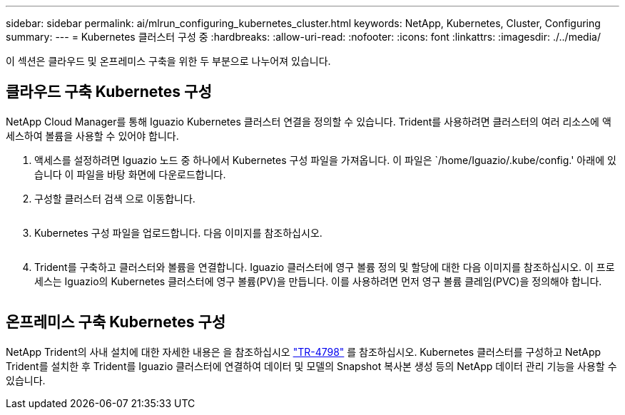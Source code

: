 ---
sidebar: sidebar 
permalink: ai/mlrun_configuring_kubernetes_cluster.html 
keywords: NetApp, Kubernetes, Cluster, Configuring 
summary:  
---
= Kubernetes 클러스터 구성 중
:hardbreaks:
:allow-uri-read: 
:nofooter: 
:icons: font
:linkattrs: 
:imagesdir: ./../media/


[role="lead"]
이 섹션은 클라우드 및 온프레미스 구축을 위한 두 부분으로 나누어져 있습니다.



== 클라우드 구축 Kubernetes 구성

NetApp Cloud Manager를 통해 Iguazio Kubernetes 클러스터 연결을 정의할 수 있습니다. Trident를 사용하려면 클러스터의 여러 리소스에 액세스하여 볼륨을 사용할 수 있어야 합니다.

. 액세스를 설정하려면 Iguazio 노드 중 하나에서 Kubernetes 구성 파일을 가져옵니다. 이 파일은 `/home/Iguazio/.kube/config.' 아래에 있습니다 이 파일을 바탕 화면에 다운로드합니다.
. 구성할 클러스터 검색 으로 이동합니다.
+
image:mlrun_image9.png[""]

. Kubernetes 구성 파일을 업로드합니다. 다음 이미지를 참조하십시오.
+
image:mlrun_image10.PNG[""]

. Trident를 구축하고 클러스터와 볼륨을 연결합니다. Iguazio 클러스터에 영구 볼륨 정의 및 할당에 대한 다음 이미지를 참조하십시오. 이 프로세스는 Iguazio의 Kubernetes 클러스터에 영구 볼륨(PV)을 만듭니다. 이를 사용하려면 먼저 영구 볼륨 클레임(PVC)을 정의해야 합니다.


image:mlrun_image5.png[""]



== 온프레미스 구축 Kubernetes 구성

NetApp Trident의 사내 설치에 대한 자세한 내용은 을 참조하십시오 https://www.netapp.com/us/media/tr-4798.pdf["TR-4798"^] 를 참조하십시오. Kubernetes 클러스터를 구성하고 NetApp Trident를 설치한 후 Trident를 Iguazio 클러스터에 연결하여 데이터 및 모델의 Snapshot 복사본 생성 등의 NetApp 데이터 관리 기능을 사용할 수 있습니다.
